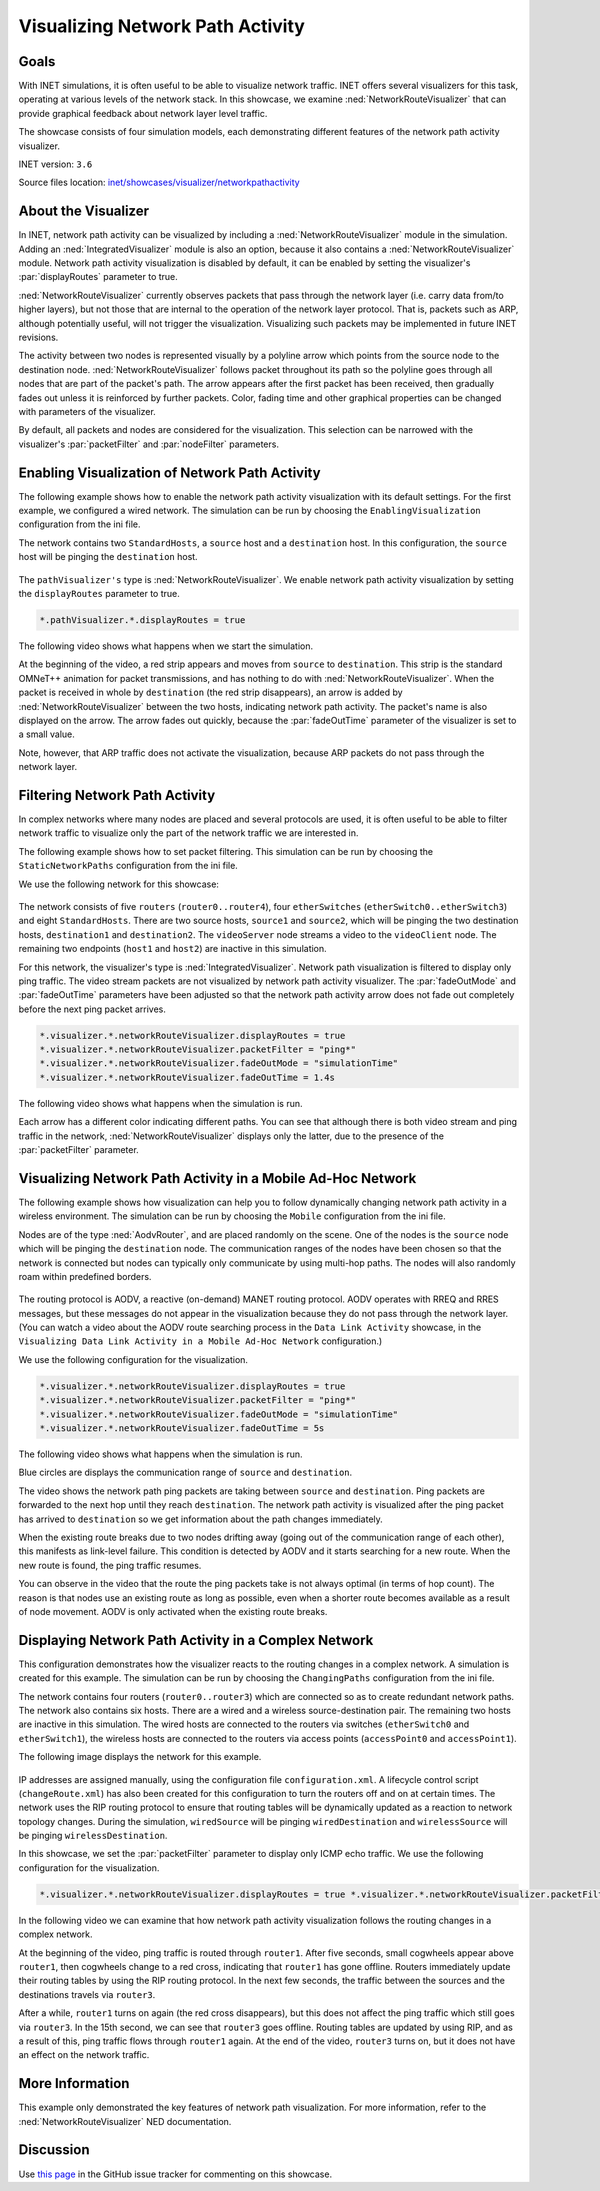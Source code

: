 Visualizing Network Path Activity
=================================

Goals
-----

With INET simulations, it is often useful to be able to visualize
network traffic. INET offers several visualizers for this task,
operating at various levels of the network stack. In this showcase, we
examine :ned:`NetworkRouteVisualizer` that can provide graphical feedback
about network layer level traffic.

The showcase consists of four simulation models, each demonstrating
different features of the network path activity visualizer.

INET version: ``3.6``

Source files location: `inet/showcases/visualizer/networkpathactivity <https://github.com/inet-framework/inet-showcases/tree/master/visualizer/networkpathactivity>`__

About the Visualizer
--------------------

In INET, network path activity can be visualized by including a
:ned:`NetworkRouteVisualizer` module in the simulation. Adding an
:ned:`IntegratedVisualizer` module is also an option, because it also
contains a :ned:`NetworkRouteVisualizer` module. Network path activity
visualization is disabled by default, it can be enabled by setting the
visualizer's :par:`displayRoutes` parameter to true.

:ned:`NetworkRouteVisualizer` currently observes packets that pass through
the network layer (i.e. carry data from/to higher layers), but not those
that are internal to the operation of the network layer protocol. That
is, packets such as ARP, although potentially useful, will not trigger
the visualization. Visualizing such packets may be implemented in future
INET revisions.

The activity between two nodes is represented visually by a polyline
arrow which points from the source node to the destination node.
:ned:`NetworkRouteVisualizer` follows packet throughout its path so the
polyline goes through all nodes that are part of the packet's path. The
arrow appears after the first packet has been received, then gradually
fades out unless it is reinforced by further packets. Color, fading time
and other graphical properties can be changed with parameters of the
visualizer.

By default, all packets and nodes are considered for the visualization.
This selection can be narrowed with the visualizer's :par:`packetFilter`
and :par:`nodeFilter` parameters.

Enabling Visualization of Network Path Activity
-----------------------------------------------

The following example shows how to enable the network path activity
visualization with its default settings. For the first example, we
configured a wired network. The simulation can be run by choosing the
``EnablingVisualization`` configuration from the ini file.

The network contains two ``StandardHosts``, a ``source`` host and a
``destination`` host. In this configuration, the ``source`` host will be
pinging the ``destination`` host.

.. figure:: NetworkPathSimple.png
   :width: 80%
   :align: center

The ``pathVisualizer's`` type is :ned:`NetworkRouteVisualizer`. We enable
network path activity visualization by setting the ``displayRoutes``
parameter to true.

.. code-block:: none

   *.pathVisualizer.*.displayRoutes = true

The following video shows what happens when we start the simulation.

.. video:: EnablingVisualization_v0614.m4v
   :width: 560
   :align: center

At the beginning of the video, a red strip appears and moves from
``source`` to ``destination``. This strip is the standard OMNeT++
animation for packet transmissions, and has nothing to do with
:ned:`NetworkRouteVisualizer`. When the packet is received in whole by
``destination`` (the red strip disappears), an arrow is added by
:ned:`NetworkRouteVisualizer` between the two hosts, indicating network
path activity. The packet's name is also displayed on the arrow. The
arrow fades out quickly, because the :par:`fadeOutTime` parameter of the
visualizer is set to a small value.

Note, however, that ARP traffic does not activate the visualization,
because ARP packets do not pass through the network layer.

Filtering Network Path Activity
-------------------------------

In complex networks where many nodes are placed and several protocols
are used, it is often useful to be able to filter network traffic to
visualize only the part of the network traffic we are interested in.

The following example shows how to set packet filtering. This simulation
can be run by choosing the ``StaticNetworkPaths`` configuration from the
ini file.

We use the following network for this showcase:

.. figure:: NetworkPathComplex_v0703.png
   :width: 100%

The network consists of five ``routers`` (``router0..router4``), four
``etherSwitches`` (``etherSwitch0..etherSwitch3``) and eight
``StandardHosts``. There are two source hosts, ``source1`` and
``source2``, which will be pinging the two destination hosts,
``destination1`` and ``destination2``. The ``videoServer`` node streams
a video to the ``videoClient`` node. The remaining two endpoints
(``host1`` and ``host2``) are inactive in this simulation.

For this network, the visualizer's type is :ned:`IntegratedVisualizer`.
Network path visualization is filtered to display only ping traffic. The
video stream packets are not visualized by network path activity
visualizer. The :par:`fadeOutMode` and :par:`fadeOutTime` parameters have been
adjusted so that the network path activity arrow does not fade out
completely before the next ping packet arrives.

.. code-block:: none

   *.visualizer.*.networkRouteVisualizer.displayRoutes = true
   *.visualizer.*.networkRouteVisualizer.packetFilter = "ping*"
   *.visualizer.*.networkRouteVisualizer.fadeOutMode = "simulationTime"
   *.visualizer.*.networkRouteVisualizer.fadeOutTime = 1.4s

The following video shows what happens when the simulation is run.

.. video:: StaticNetworkPaths_v0703.m4v
   :width: 698

Each arrow has a different color indicating different paths. You can see
that although there is both video stream and ping traffic in the
network, :ned:`NetworkRouteVisualizer` displays only the latter, due to the
presence of the :par:`packetFilter` parameter.

Visualizing Network Path Activity in a Mobile Ad-Hoc Network
------------------------------------------------------------

The following example shows how visualization can help you to follow
dynamically changing network path activity in a wireless environment.
The simulation can be run by choosing the ``Mobile`` configuration from
the ini file.

Nodes are of the type :ned:`AodvRouter`, and are placed randomly on the
scene. One of the nodes is the ``source`` node which will be
pinging the ``destination`` node. The communication ranges of the nodes
have been chosen so that the network is connected but nodes can
typically only communicate by using multi-hop paths. The nodes will also
randomly roam within predefined borders.

.. figure:: NetworkPathMobileShowcase_v0606.png
   :width: 100%

The routing protocol is AODV, a reactive (on-demand) MANET routing
protocol. AODV operates with RREQ and RRES messages, but these messages
do not appear in the visualization because they do not pass through the
network layer. (You can watch a video about the AODV route searching
process in the ``Data Link Activity`` showcase, in the
``Visualizing Data Link Activity in a Mobile Ad-Hoc Network``
configuration.)

We use the following configuration for the visualization.

.. code-block:: none

   *.visualizer.*.networkRouteVisualizer.displayRoutes = true
   *.visualizer.*.networkRouteVisualizer.packetFilter = "ping*"
   *.visualizer.*.networkRouteVisualizer.fadeOutMode = "simulationTime"
   *.visualizer.*.networkRouteVisualizer.fadeOutTime = 5s

The following video shows what happens when the simulation is run.

.. video:: Mobile_v0614.m4v
   :width: 698

Blue circles are displays the communication range of ``source`` and
``destination``.

The video shows the network path ping packets are taking between
``source`` and ``destination``. Ping packets are forwarded to the next
hop until they reach ``destination``. The network path activity is
visualized after the ping packet has arrived to ``destination`` so we
get information about the path changes immediately.

When the existing route breaks due to two nodes drifting away (going out
of the communication range of each other), this manifests as link-level
failure. This condition is detected by AODV and it starts searching for
a new route. When the new route is found, the ping traffic resumes.

You can observe in the video that the route the ping packets take is not
always optimal (in terms of hop count). The reason is that nodes use an
existing route as long as possible, even when a shorter route becomes
available as a result of node movement. AODV is only activated when the
existing route breaks.

Displaying Network Path Activity in a Complex Network
-----------------------------------------------------

This configuration demonstrates how the visualizer reacts to the routing
changes in a complex network. A simulation is created for this example.
The simulation can be run by choosing the ``ChangingPaths``
configuration from the ini file.

The network contains four routers (``router0..router3``) which are
connected so as to create redundant network paths. The network also
contains six hosts. There are a wired and a wireless source-destination
pair. The remaining two hosts are inactive in this simulation. The wired
hosts are connected to the routers via switches (``etherSwitch0`` and
``etherSwitch1``), the wireless hosts are connected to the routers via
access points (``accessPoint0`` and ``accessPoint1``).

The following image displays the network for this example.

.. figure:: NetworkPathChanging.png
   :width: 100%

IP addresses are assigned manually, using the configuration file
``configuration.xml``. A lifecycle control script (``changeRoute.xml``)
has also been created for this configuration to turn the routers off and
on at certain times. The network uses the RIP routing protocol to ensure
that routing tables will be dynamically updated as a reaction to network
topology changes. During the simulation, ``wiredSource`` will be pinging
``wiredDestination`` and ``wirelessSource`` will be pinging
``wirelessDestination``.

In this showcase, we set the :par:`packetFilter` parameter to display only
ICMP echo traffic. We use the following configuration for the
visualization.

.. code-block:: none

   *.visualizer.*.networkRouteVisualizer.displayRoutes = true *.visualizer.*.networkRouteVisualizer.packetFilter = "ping* and not *reply" *.visualizer.*.networkRouteVisualizer.fadeOutMode = "simulationTime" *.visualizer.*.networkRouteVisualizer.fadeOutTime = 1.4s

In the following video we can examine that how network path activity
visualization follows the routing changes in a complex network.

.. video:: ChangingPaths_v0614.m4v
   :width: 698

At the beginning of the video, ping traffic is routed through
``router1``. After five seconds, small cogwheels appear above
``router1``, then cogwheels change to a red cross, indicating that
``router1`` has gone offline. Routers immediately update their routing
tables by using the RIP routing protocol. In the next few seconds, the
traffic between the sources and the destinations travels via
``router3``.

After a while, ``router1`` turns on again (the red cross disappears),
but this does not affect the ping traffic which still goes via
``router3``. In the 15th second, we can see that ``router3`` goes
offline. Routing tables are updated by using RIP, and as a result of
this, ping traffic flows through ``router1`` again. At the end of the
video, ``router3`` turns on, but it does not have an effect on the
network traffic.

More Information
----------------

This example only demonstrated the key features of network path
visualization. For more information, refer to the
:ned:`NetworkRouteVisualizer` NED documentation.

Discussion
----------

Use `this
page <https://github.com/inet-framework/inet-showcases/issues/11>`__ in the GitHub issue tracker for commenting on this
showcase.
